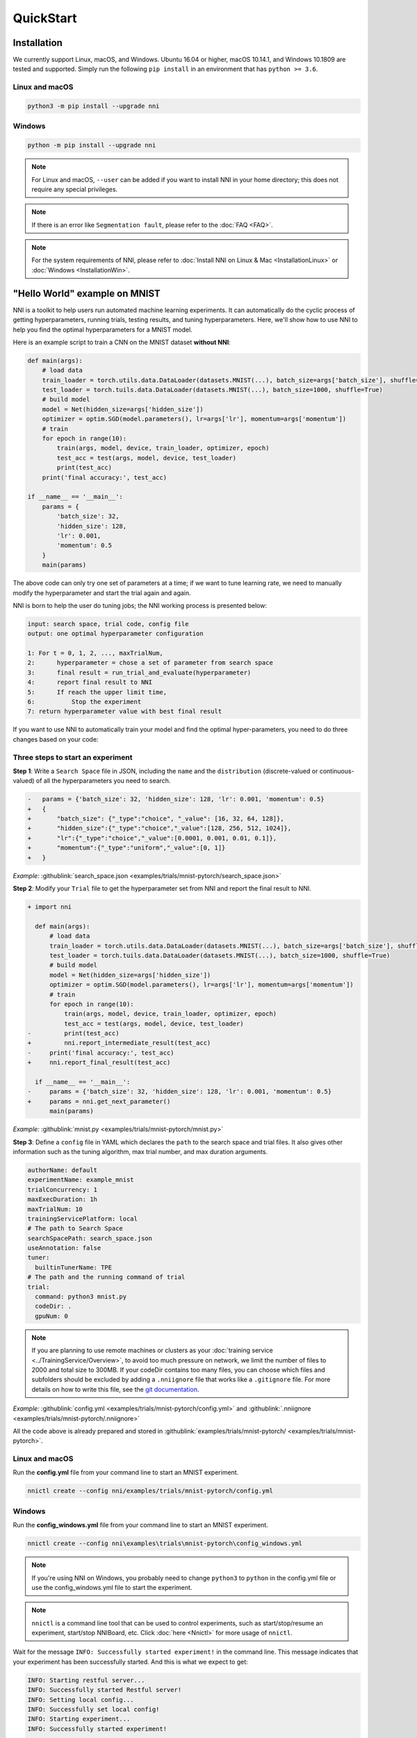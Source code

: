 QuickStart
==========

Installation
------------

We currently support Linux, macOS, and Windows. Ubuntu 16.04 or higher, macOS 10.14.1, and Windows 10.1809 are tested and supported. Simply run the following ``pip install`` in an environment that has ``python >= 3.6``.

Linux and macOS
^^^^^^^^^^^^^^^

.. code-block:: bash

   python3 -m pip install --upgrade nni

Windows
^^^^^^^

.. code-block:: bash

   python -m pip install --upgrade nni

.. Note:: For Linux and macOS, ``--user`` can be added if you want to install NNI in your home directory; this does not require any special privileges.

.. Note:: If there is an error like ``Segmentation fault``, please refer to the :doc:`FAQ <FAQ>`.

.. Note:: For the system requirements of NNI, please refer to :doc:`Install NNI on Linux & Mac <InstallationLinux>` or :doc:`Windows <InstallationWin>`.


"Hello World" example on MNIST
------------------------------

NNI is a toolkit to help users run automated machine learning experiments. It can automatically do the cyclic process of getting hyperparameters, running trials, testing results, and tuning hyperparameters. Here, we'll show how to use NNI to help you find the optimal hyperparameters for a MNIST model.

Here is an example script to train a CNN on the MNIST dataset **without NNI**:

.. code-block:: python

    def main(args):
        # load data
        train_loader = torch.utils.data.DataLoader(datasets.MNIST(...), batch_size=args['batch_size'], shuffle=True)
        test_loader = torch.tuils.data.DataLoader(datasets.MNIST(...), batch_size=1000, shuffle=True)
        # build model
        model = Net(hidden_size=args['hidden_size'])
        optimizer = optim.SGD(model.parameters(), lr=args['lr'], momentum=args['momentum'])
        # train
        for epoch in range(10):
            train(args, model, device, train_loader, optimizer, epoch)
            test_acc = test(args, model, device, test_loader)
            print(test_acc)
        print('final accuracy:', test_acc)
         
    if __name__ == '__main__':
        params = {
            'batch_size': 32,
            'hidden_size': 128,
            'lr': 0.001,
            'momentum': 0.5
        }
        main(params)

The above code can only try one set of parameters at a time; if we want to tune learning rate, we need to manually modify the hyperparameter and start the trial again and again.

NNI is born to help the user do tuning jobs; the NNI working process is presented below:

.. code-block:: text

   input: search space, trial code, config file
   output: one optimal hyperparameter configuration

   1: For t = 0, 1, 2, ..., maxTrialNum,
   2:      hyperparameter = chose a set of parameter from search space
   3:      final result = run_trial_and_evaluate(hyperparameter)
   4:      report final result to NNI
   5:      If reach the upper limit time,
   6:          Stop the experiment
   7: return hyperparameter value with best final result

If you want to use NNI to automatically train your model and find the optimal hyper-parameters, you need to do three changes based on your code:

Three steps to start an experiment
^^^^^^^^^^^^^^^^^^^^^^^^^^^^^^^^^^

**Step 1**: Write a ``Search Space`` file in JSON, including the ``name`` and the ``distribution`` (discrete-valued or continuous-valued) of all the hyperparameters you need to search.

.. code-block:: diff

    -   params = {'batch_size': 32, 'hidden_size': 128, 'lr': 0.001, 'momentum': 0.5}
    +   {
    +       "batch_size": {"_type":"choice", "_value": [16, 32, 64, 128]},
    +       "hidden_size":{"_type":"choice","_value":[128, 256, 512, 1024]},
    +       "lr":{"_type":"choice","_value":[0.0001, 0.001, 0.01, 0.1]},
    +       "momentum":{"_type":"uniform","_value":[0, 1]}
    +   }

*Example:* :githublink:`search_space.json <examples/trials/mnist-pytorch/search_space.json>`

**Step 2**\ : Modify your ``Trial`` file to get the hyperparameter set from NNI and report the final result to NNI.

.. code-block:: diff

    + import nni

      def main(args):
          # load data
          train_loader = torch.utils.data.DataLoader(datasets.MNIST(...), batch_size=args['batch_size'], shuffle=True)
          test_loader = torch.tuils.data.DataLoader(datasets.MNIST(...), batch_size=1000, shuffle=True)
          # build model
          model = Net(hidden_size=args['hidden_size'])
          optimizer = optim.SGD(model.parameters(), lr=args['lr'], momentum=args['momentum'])
          # train
          for epoch in range(10):
              train(args, model, device, train_loader, optimizer, epoch)
              test_acc = test(args, model, device, test_loader)
    -         print(test_acc)
    +         nni.report_intermediate_result(test_acc)
    -     print('final accuracy:', test_acc)
    +     nni.report_final_result(test_acc)
           
      if __name__ == '__main__':
    -     params = {'batch_size': 32, 'hidden_size': 128, 'lr': 0.001, 'momentum': 0.5}
    +     params = nni.get_next_parameter()
          main(params)

*Example:* :githublink:`mnist.py <examples/trials/mnist-pytorch/mnist.py>`

**Step 3**\ : Define a ``config`` file in YAML which declares the ``path`` to the search space and trial files. It also gives other information such as the tuning algorithm, max trial number, and max duration arguments.

.. code-block:: yaml

   authorName: default
   experimentName: example_mnist
   trialConcurrency: 1
   maxExecDuration: 1h
   maxTrialNum: 10
   trainingServicePlatform: local
   # The path to Search Space
   searchSpacePath: search_space.json
   useAnnotation: false
   tuner:
     builtinTunerName: TPE
   # The path and the running command of trial
   trial:
     command: python3 mnist.py
     codeDir: .
     gpuNum: 0


.. _nniignore:

.. Note:: If you are planning to use remote machines or clusters as your :doc:`training service <../TrainingService/Overview>`, to avoid too much pressure on network, we limit the number of files to 2000 and total size to 300MB. If your codeDir contains too many files, you can choose which files and subfolders should be excluded by adding a ``.nniignore`` file that works like a ``.gitignore`` file. For more details on how to write this file, see the `git documentation <https://git-scm.com/docs/gitignore#_pattern_format>`__.

*Example:* :githublink:`config.yml <examples/trials/mnist-pytorch/config.yml>` and :githublink:`.nniignore <examples/trials/mnist-pytorch/.nniignore>`

All the code above is already prepared and stored in :githublink:`examples/trials/mnist-pytorch/ <examples/trials/mnist-pytorch>`.

Linux and macOS
^^^^^^^^^^^^^^^

Run the **config.yml** file from your command line to start an MNIST experiment.

.. code-block:: bash

   nnictl create --config nni/examples/trials/mnist-pytorch/config.yml

Windows
^^^^^^^

Run the **config_windows.yml** file from your command line to start an MNIST experiment.

.. code-block:: bash

   nnictl create --config nni\examples\trials\mnist-pytorch\config_windows.yml

.. Note:: If you're using NNI on Windows, you probably need to change ``python3`` to ``python`` in the config.yml file or use the config_windows.yml file to start the experiment.

.. Note:: ``nnictl`` is a command line tool that can be used to control experiments, such as start/stop/resume an experiment, start/stop NNIBoard, etc. Click :doc:`here <Nnictl>` for more usage of ``nnictl``.

Wait for the message ``INFO: Successfully started experiment!`` in the command line. This message indicates that your experiment has been successfully started. And this is what we expect to get:

.. code-block:: text

   INFO: Starting restful server...
   INFO: Successfully started Restful server!
   INFO: Setting local config...
   INFO: Successfully set local config!
   INFO: Starting experiment...
   INFO: Successfully started experiment!
   -----------------------------------------------------------------------
   The experiment id is egchD4qy
   The Web UI urls are: [Your IP]:8080
   -----------------------------------------------------------------------

   You can use these commands to get more information about the experiment
   -----------------------------------------------------------------------
            commands                       description
   1. nnictl experiment show        show the information of experiments
   2. nnictl trial ls               list all of trial jobs
   3. nnictl top                    monitor the status of running experiments
   4. nnictl log stderr             show stderr log content
   5. nnictl log stdout             show stdout log content
   6. nnictl stop                   stop an experiment
   7. nnictl trial kill             kill a trial job by id
   8. nnictl --help                 get help information about nnictl
   -----------------------------------------------------------------------

If you prepared ``trial``\ , ``search space``\ , and ``config`` according to the above steps and successfully created an NNI job, NNI will automatically tune the optimal hyper-parameters and run different hyper-parameter sets for each trial according to the requirements you set. You can clearly see its progress through the NNI WebUI.

WebUI
-----

After you start your experiment in NNI successfully, you can find a message in the command-line interface that tells you the ``Web UI url`` like this:

.. code-block:: text

   The Web UI urls are: [Your IP]:8080

Open the ``Web UI url`` (Here it's: ``[Your IP]:8080``\ ) in your browser; you can view detailed information about the experiment and all the submitted trial jobs as shown below. If you cannot open the WebUI link in your terminal, please refer to the `FAQ <FAQ.rst>`__.

View overview page
^^^^^^^^^^^^^^^^^^


Information about this experiment will be shown in the WebUI, including the experiment trial profile and search space message. NNI also supports downloading this information and the parameters through the **Experiment summary** button.


.. image:: ../../img/webui-img/full-oview.png
   :target: ../../img/webui-img/full-oview.png
   :alt: overview



View trials detail page
^^^^^^^^^^^^^^^^^^^^^^^

We could see best trial metrics and hyper-parameter graph in this page. And the table content includes more columns when you click the button ``Add/Remove columns``.


.. image:: ../../img/webui-img/full-detail.png
   :target: ../../img/webui-img/full-detail.png
   :alt: detail



View experiments management page
^^^^^^^^^^^^^^^^^^^^^^^^^^^^^^^^

On the ``All experiments`` page, you can see all the experiments on your machine. 

.. image:: ../../img/webui-img/managerExperimentList/expList.png
   :target: ../../img/webui-img/managerExperimentList/expList.png
   :alt: Experiments list



More detail please refer `the doc <./WebUI.rst>`__.

Related Topic
-------------


* `Launch Tensorboard on WebUI <Tensorboard.rst>`__
* `Try different Tuners <../Tuner/BuiltinTuner.rst>`__
* `Try different Assessors <../Assessor/BuiltinAssessor.rst>`__
* `How to use command line tool nnictl <Nnictl.rst>`__
* `How to write a trial <../TrialExample/Trials.rst>`__
* `How to run an experiment on local (with multiple GPUs)? <../TrainingService/LocalMode.rst>`__
* `How to run an experiment on multiple machines? <../TrainingService/RemoteMachineMode.rst>`__
* `How to run an experiment on OpenPAI? <../TrainingService/PaiMode.rst>`__
* `How to run an experiment on Kubernetes through Kubeflow? <../TrainingService/KubeflowMode.rst>`__
* `How to run an experiment on Kubernetes through FrameworkController? <../TrainingService/FrameworkControllerMode.rst>`__
* `How to run an experiment on Kubernetes through AdaptDL? <../TrainingService/AdaptDLMode.rst>`__
